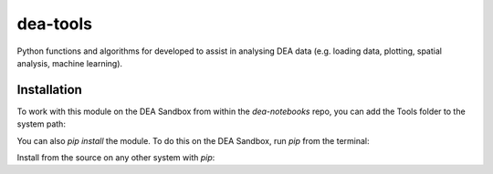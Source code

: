 dea-tools
=========

Python functions and algorithms for developed to assist in analysing DEA data (e.g. loading data, plotting, spatial analysis, machine learning).

Installation
------------

To work with this module on the DEA Sandbox from within the `dea-notebooks` repo, you can add the Tools folder to the system path:

.. code-block:: python
   :linenos:

   import sys
   sys.path.insert(1, '../Tools/')
   import dea_tools.datahandling  # or some other submodule

You can also `pip install` the module. To do this on the DEA Sandbox, run `pip` from the terminal:

.. code-block:: bash
   pip install -e Tools/

Install from the source on any other system with `pip`:

.. code-block:: bash
    pip install git+https://github.com/GeoscienceAustralia/dea-notebooks.git#subdirectory=Tools

